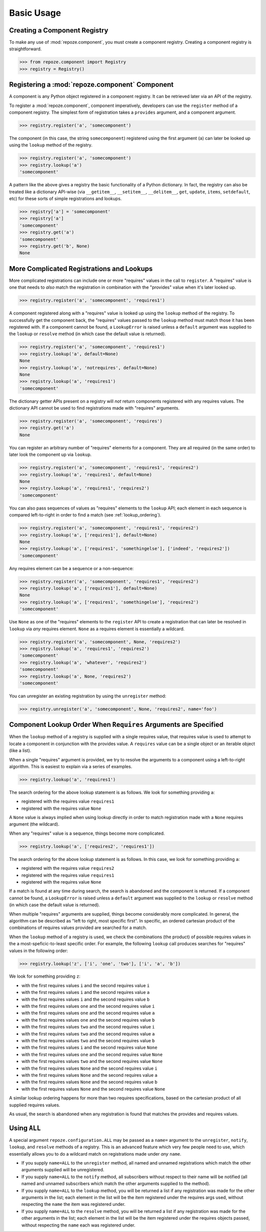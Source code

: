 Basic Usage
===========

Creating a Component Registry
-----------------------------

To make any use of :mod:`repoze.component`, you must create a
component registry.  Creating a component registry is straightforward.

.. code-block:: python

   >>> from repoze.component import Registry
   >>> registry = Registry()

Registering a :mod:`repoze.component` Component
-----------------------------------------------

A component is any Python object registered in a component registry.
It can be retrieved later via an API of the registry.

To register a :mod:`repoze.component`, component imperatively, developers
can use the ``register`` method of a component registry.  The simplest
form of registration takes a ``provides`` argument, and a component
argument.

.. code-block:: python

   >>> registry.register('a', 'somecomponent')

The component (in this case, the string ``somecomponent``) registered
using the first argument (``a``) can later be looked up using the
``lookup`` method of the registry.

.. code-block:: python

   >>> registry.register('a', 'somecomponent')
   >>> registry.lookup('a')
   'somecomponent'

A pattern like the above gives a registry the basic functionality of a
Python dictionary.  In fact, the registry can also be treated like a
dictionary API-wise (via ``__getitem__``, ``__setitem__``,
``__delitem__``, ``get``, ``update``, ``items``, ``setdefault``, etc)
for these sorts of simple registrations and lookups.

.. code-block:: python

   >>> registry['a'] = 'somecomponent'
   >>> registry['a']
   'somecomponent'
   >>> registry.get('a')
   'somecomponent'
   >>> registry.get('b', None)
   None

More Complicated Registrations and Lookups
------------------------------------------

More complicated registrations can include one or more "requires"
values in the call to ``register``.  A "requires" value is one that
needs to *also* match the registration in combination with the
"provides" value when it's later looked up.

.. code-block:: python

   >>> registry.register('a', 'somecomponent', 'requires1')

A component registered along with a "requires" value is looked up
using the ``lookup`` method of the registry.  To successfully get the
component back, the "requires" values passed to the ``lookup`` method
must match those it has been registered with.  If a component cannot
be found, a ``LookupError`` is raised unless a ``default`` argument
was supplied to the ``lookup`` or ``resolve`` method (in which case
the default value is returned).

.. code-block:: python

   >>> registry.register('a', 'somecomponent', 'requires1')
   >>> registry.lookup('a', default=None)
   None
   >>> registry.lookup('a', 'notrequires', default=None)
   None
   >>> registry.lookup('a', 'requires1')
   'somecomponent'

The dictionary getter APIs present on a registry will *not* return
components registered with any requires values.  The dictionary API
cannot be used to find registrations made with "requires" arguments.

.. code-block:: python

   >>> registry.register('a', 'somecomponent', 'requires')
   >>> registry.get('a')
   None

You can register an arbitrary number of "requires" elements for a
component.  They are all required (in the same order) to later look
the component up via ``lookup``.

.. code-block:: python

   >>> registry.register('a', 'somecomponent', 'requires1', 'requires2')
   >>> registry.lookup('a', 'requires1', default=None)
   None
   >>> registry.lookup('a', 'requires1', 'requires2')
   'somecomponent'

You can also pass sequences of values as "requires" elements to the
``lookup`` API; each element in each sequence is compared
left-to-right in order to find a match (see :ref:`lookup_ordering`).

.. code-block:: python

   >>> registry.register('a', 'somecomponent', 'requires1', 'requires2')
   >>> registry.lookup('a', ['requires1'], default=None)
   None
   >>> registry.lookup('a', ['requires1', 'somethingelse'], ['indeed', 'requires2'])
   'somecomponent'

Any requires element can be a sequence or a non-sequence:

.. code-block:: python

   >>> registry.register('a', 'somecomponent', 'requires1', 'requires2')
   >>> registry.lookup('a', ['requires1'], default=None)
   None
   >>> registry.lookup('a', ['requires1', 'somethingelse'], 'requires2')
   'somecomponent'

Use ``None`` as one of the "requires" elements to the ``register`` API
to create a registration that can later be resolved in ``lookup`` via
*any* requires element.  ``None`` as a requires element is essentially
a wildcard.

.. code-block:: python

   >>> registry.register('a', 'somecomponent', None, 'requires2')
   >>> registry.lookup('a', 'requires1', 'requires2')
   'somecomponent'
   >>> registry.lookup('a', 'whatever', 'requires2')
   'somecomponent'
   >>> registry.lookup('a', None, 'requires2')
   'somecomponent'

You can unregister an existing registration by using the
``unregister`` method:

.. code-block:: python

   >>> registry.unregister('a', 'somecomponent', None, 'requires2', name='foo')

.. _lookup_ordering:

Component Lookup Order When ``Requires`` Arguments are Specified
----------------------------------------------------------------

When the ``lookup`` method of a registry is supplied with a single
requires value, that requires value is used to attempt to locate a
component in conjunction with the provides value.  A ``requires``
value can be a single object or an iterable object (like a list).

When a single "requires" argument is provided, we try to resolve the
arguments to a component using a left-to-right algorithm.  This is
easiest to explain via a series of examples.

.. code-block:: python

   >>> registry.lookup('a', 'requires1')

The search ordering for the above lookup statement is as follows.  We
look for something providing ``a``:

- registered with the requires value ``requires1``

- registered with the requires value ``None``

A ``None`` value is always implied when using lookup directly in order
to match registration made with a ``None`` requires argument (the
wildcard).

When any "requires" value is a sequence, things become more complicated.

.. code-block:: python

   >>> registry.lookup('a', ['requires2', 'requires1'])

The search ordering for the above lookup statement is as follows.  In
this case, we look for something providing ``a``:

- registered with the requires value ``requires2``

- registered with the requires value ``requires1``

- registered with the requires value ``None``

If a match is found at any time during search, the search is abandoned
and the component is returned.  If a component cannot be found, a
``LookupError`` is raised unless a ``default`` argument was supplied
to the ``lookup`` or ``resolve`` method (in which case the default
value is returned).

When multiple "requires" arguments are supplied, things become
considerably more complicated.  In general, the algorithm can be
described as "left to right, most specific first".  In specific, an
ordered cartesian product of the combinations of requires values
provided are searched for a match.

When the ``lookup`` method of a registry is used, we check the
combinations (the product) of possible requires values in the a
most-speficic-to-least specific order.  For example, the following
``lookup`` call produces searches for "requires" values in the
following order:

.. code-block:: python

   >>> registry.lookup('z', ['i', 'one', 'two'], ['i', 'a', 'b'])

We look for something providing ``z``:

- with the first requires values ``i`` and the second requires value ``i``

- with the first requires values ``i`` and the second requires value ``a``

- with the first requires values ``i`` and the second requires value ``b``

- with the first requires values ``one`` and the second requires value ``i``

- with the first requires values ``one`` and the second requires value ``a``

- with the first requires values ``one`` and the second requires value ``b``

- with the first requires values ``two`` and the second requires value ``i``

- with the first requires values ``two`` and the second requires value ``a``

- with the first requires values ``two`` and the second requires value ``b``

- with the first requires values ``i`` and the second requires value ``None``

- with the first requires values ``one`` and the second requires value ``None``

- with the first requires values ``two`` and the second requires value ``None``

- with the first requires values ``None`` and the second requires value ``i``

- with the first requires values ``None`` and the second requires value ``a``

- with the first requires values ``None`` and the second requires value ``b``

- with the first requires values ``None`` and the second requires value ``None``

A similar lookup ordering happens for more than two requires
specifications, based on the cartesian product of all supplied
requires values.

As usual, the search is abandoned when any registration is found that
matches the provides and requires values.

Using ``ALL``
-------------

A special argument ``repoze.configuration.ALL`` may be passed as a
``name=`` argument to the ``unregister``, ``notify``, ``lookup``, and
``resolve`` methods of a registry.  This is an advanced feature which
very few people need to use, which essentially allows you to do a
wildcard match on registrations made under *any* ``name``.

- If you supply ``name=ALL`` to the ``unregister`` method, all named
  and unnamed registrations which match the other arguments supplied
  will be unregistered.

- If you supply ``name=ALL`` to the ``notify`` method, all subscribers
  without respect to their name will be notified (all named and
  unnamed subscribers which match the other arguments supplied to the
  method).

- If you supply ``name=ALL`` to the ``lookup`` method, you will be
  returned a list if any registration was made for the other arguments
  in the list; each element in the list will be the item registered
  under the requires args used, without respecting the ``name`` the
  item was registered under.

- If you supply ``name=ALL`` to the ``resolve`` method, you will be
  returned a list if any registration was made for the other arguments
  in the list; each element in the list will be the item registered
  under the requires objects passed, without respecting the ``name``
  each was registered under.

